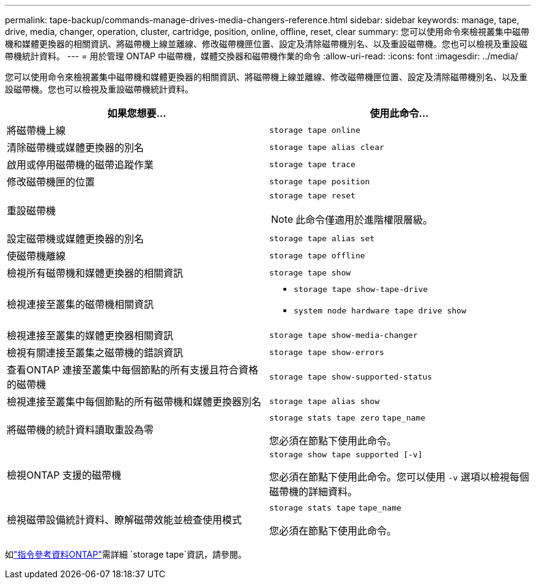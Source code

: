 ---
permalink: tape-backup/commands-manage-drives-media-changers-reference.html 
sidebar: sidebar 
keywords: manage, tape, drive, media, changer, operation, cluster, cartridge, position, online, offline, reset, clear 
summary: 您可以使用命令來檢視叢集中磁帶機和媒體更換器的相關資訊、將磁帶機上線並離線、修改磁帶機匣位置、設定及清除磁帶機別名、以及重設磁帶機。您也可以檢視及重設磁帶機統計資料。 
---
= 用於管理 ONTAP 中磁帶機，媒體交換器和磁帶機作業的命令
:allow-uri-read: 
:icons: font
:imagesdir: ../media/


[role="lead"]
您可以使用命令來檢視叢集中磁帶機和媒體更換器的相關資訊、將磁帶機上線並離線、修改磁帶機匣位置、設定及清除磁帶機別名、以及重設磁帶機。您也可以檢視及重設磁帶機統計資料。

|===
| 如果您想要... | 使用此命令... 


 a| 
將磁帶機上線
 a| 
`storage tape online`



 a| 
清除磁帶機或媒體更換器的別名
 a| 
`storage tape alias clear`



 a| 
啟用或停用磁帶機的磁帶追蹤作業
 a| 
`storage tape trace`



 a| 
修改磁帶機匣的位置
 a| 
`storage tape position`



 a| 
重設磁帶機
 a| 
`storage tape reset`

[NOTE]
====
此命令僅適用於進階權限層級。

====


 a| 
設定磁帶機或媒體更換器的別名
 a| 
`storage tape alias set`



 a| 
使磁帶機離線
 a| 
`storage tape offline`



 a| 
檢視所有磁帶機和媒體更換器的相關資訊
 a| 
`storage tape show`



 a| 
檢視連接至叢集的磁帶機相關資訊
 a| 
* `storage tape show-tape-drive`
* `system node hardware tape drive show`




 a| 
檢視連接至叢集的媒體更換器相關資訊
 a| 
`storage tape show-media-changer`



 a| 
檢視有關連接至叢集之磁帶機的錯誤資訊
 a| 
`storage tape show-errors`



 a| 
查看ONTAP 連接至叢集中每個節點的所有支援且符合資格的磁帶機
 a| 
`storage tape show-supported-status`



 a| 
檢視連接至叢集中每個節點的所有磁帶機和媒體更換器別名
 a| 
`storage tape alias show`



 a| 
將磁帶機的統計資料讀取重設為零
 a| 
`storage stats tape zero` `tape_name`

您必須在節點下使用此命令。



 a| 
檢視ONTAP 支援的磁帶機
 a| 
`storage show tape supported [-v]`

您必須在節點下使用此命令。您可以使用 `-v` 選項以檢視每個磁帶機的詳細資料。



 a| 
檢視磁帶設備統計資料、瞭解磁帶效能並檢查使用模式
 a| 
`storage stats tape` `tape_name`

您必須在節點下使用此命令。

|===
如link:https://docs.netapp.com/us-en/ontap-cli/search.html?q=storage+tape["指令參考資料ONTAP"^]需詳細 `storage tape`資訊，請參閱。
